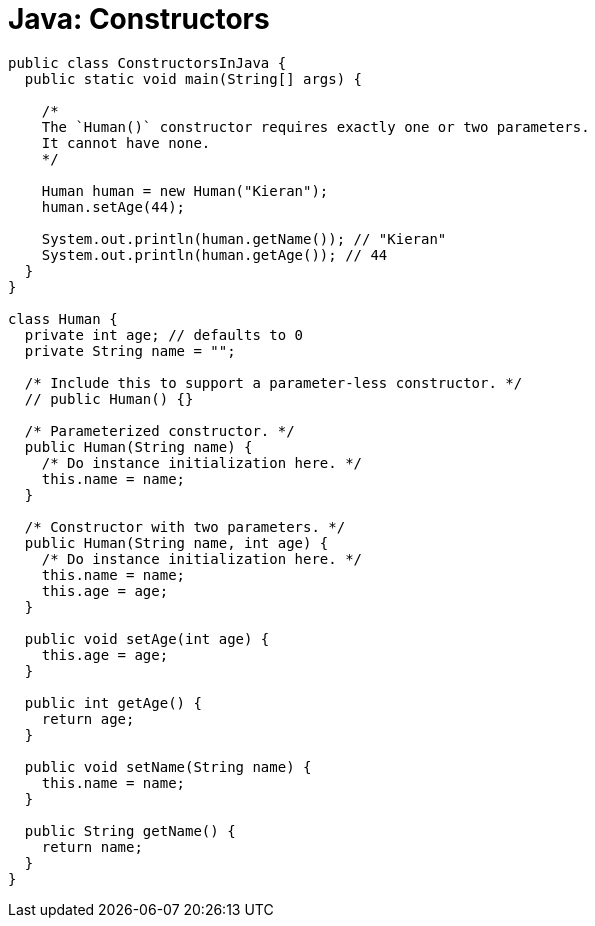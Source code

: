 = Java: Constructors

[source,java]
----
public class ConstructorsInJava {
  public static void main(String[] args) {

    /*
    The `Human()` constructor requires exactly one or two parameters.
    It cannot have none.
    */

    Human human = new Human("Kieran");
    human.setAge(44);

    System.out.println(human.getName()); // "Kieran"
    System.out.println(human.getAge()); // 44
  }
}

class Human {
  private int age; // defaults to 0
  private String name = "";

  /* Include this to support a parameter-less constructor. */
  // public Human() {}

  /* Parameterized constructor. */
  public Human(String name) {
    /* Do instance initialization here. */
    this.name = name;
  }

  /* Constructor with two parameters. */
  public Human(String name, int age) {
    /* Do instance initialization here. */
    this.name = name;
    this.age = age;
  }

  public void setAge(int age) {
    this.age = age;
  }

  public int getAge() {
    return age;
  }

  public void setName(String name) {
    this.name = name;
  }

  public String getName() {
    return name;
  }
}
----
